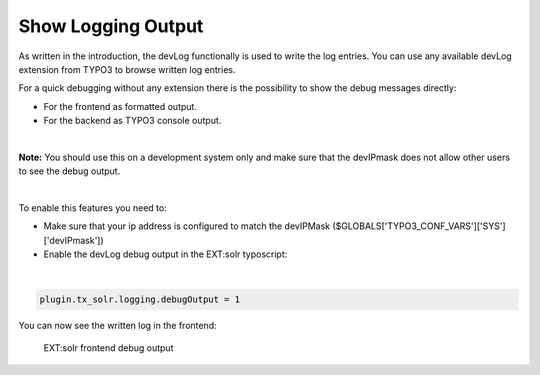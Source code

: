 Show Logging Output
-------------------

As written in the introduction, the devLog functionally is used to write the log entries. You can use any available devLog extension from TYPO3 to browse written log entries.

For a quick debugging without any extension there is the possibility to show the debug messages directly:

- For the frontend as formatted output.
- For the backend as TYPO3 console output.

|

**Note:** You should use this on a development system only and make sure that the devIPmask does not allow other users to see the debug output.

|

To enable this features you need to:

- Make sure that your ip address is configured to match the devIPMask ($GLOBALS['TYPO3_CONF_VARS']['SYS']['devIPmask'])
- Enable the devLog debug output in the EXT:solr typoscript:

|

.. code-block:: typoscript

    plugin.tx_solr.logging.debugOutput = 1


You can now see the written log in the frontend:

.. figure:: ../Images/Logging/frontend-debug-output.png

    EXT:solr frontend debug output

